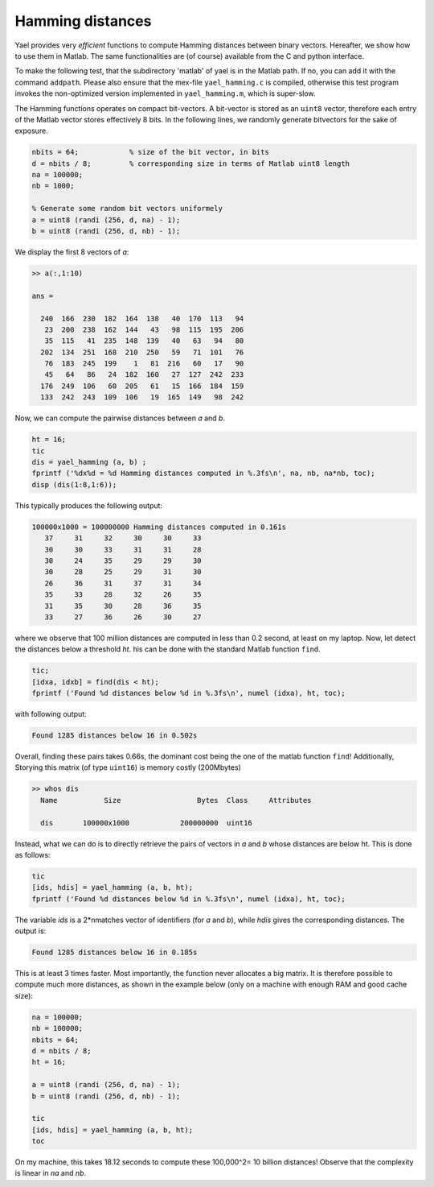 Hamming distances
-----------------

Yael provides very *efficient* functions to compute Hamming distances between
binary vectors. Hereafter, we show how to use them in Matlab.
The same functionalities are (of course) available from the C and python interface.

To make the following test, that the subdirectory 'matlab' of yael
is in the Matlab path. If no, you can add it with the command ``addpath``.
Please also ensure that the mex-file ``yael_hamming.c`` is  compiled,
otherwise this test program invokes the non-optimized version implemented
in ``yael_hamming.m``, which is super-slow.


The Hamming functions operates on compact bit-vectors. A bit-vector is stored
as an ``uint8`` vector, therefore each entry of the Matlab vector stores
effectively 8 bits.
In the following lines, we randomly generate bitvectors for the sake of exposure.

.. code-block:: matlab

  nbits = 64;            % size of the bit vector, in bits
  d = nbits / 8;         % corresponding size in terms of Matlab uint8 length
  na = 100000;
  nb = 1000;

  % Generate some random bit vectors uniformely
  a = uint8 (randi (256, d, na) - 1);
  b = uint8 (randi (256, d, nb) - 1);

We display the first 8 vectors of `a`:

.. code-block:: matlab

  >> a(:,1:10)

  ans =

    240  166  230  182  164  138   40  170  113   94
     23  200  238  162  144   43   98  115  195  206
     35  115   41  235  148  139   40   63   94   80
    202  134  251  168  210  250   59   71  101   76
     76  183  245  199    1   81  216   60   17   90
     45   64   86   24  182  160   27  127  242  233
    176  249  106   60  205   61   15  166  184  159
    133  242  243  109  106   19  165  149   98  242


Now, we can compute the pairwise distances between `a` and `b`.

.. code-block:: matlab

  ht = 16;
  tic
  dis = yael_hamming (a, b) ;
  fprintf ('%dx%d = %d Hamming distances computed in %.3fs\n', na, nb, na*nb, toc);
  disp (dis(1:8,1:6));

This typically produces the following output:

.. code-block:: matlab

    100000x1000 = 100000000 Hamming distances computed in 0.161s
       37     31     32     30     30     33
       30     30     33     31     31     28
       30     24     35     29     29     30
       30     28     25     29     31     30
       26     36     31     37     31     34
       35     33     28     32     26     35
       31     35     30     28     36     35
       33     27     36     26     30     27

where we observe that 100 million distances are computed in less than 0.2 second,
at least on my laptop. Now, let detect the distances below a threshold `ht`.
his can be done  with the standard Matlab function ``find``.

.. code-block:: matlab

  tic;
  [idxa, idxb] = find(dis < ht);
  fprintf ('Found %d distances below %d in %.3fs\n', numel (idxa), ht, toc);

with following output:

.. code-block:: matlab

    Found 1285 distances below 16 in 0.502s

Overall, finding these pairs takes 0.66s, the dominant cost being the one of
the matlab function ``find``! Additionally, Storying this matrix (of type ``uint16``)
is memory costly (200Mbytes)

.. code-block:: matlab

  >> whos dis
    Name           Size                  Bytes  Class     Attributes

    dis       100000x1000            200000000  uint16


Instead, what we can do is to directly retrieve the pairs of vectors in `a`
and `b` whose distances are below ht. This is done as follows:

.. code-block:: matlab

  tic
  [ids, hdis] = yael_hamming (a, b, ht);
  fprintf ('Found %d distances below %d in %.3fs\n', numel (idxa), ht, toc);

The variable `ids` is a 2*nmatches vector of identifiers (for `a` and `b`),
while `hdis` gives the corresponding distances. The output is:

.. code-block:: matlab

  Found 1285 distances below 16 in 0.185s

This is at least 3 times faster. Most importantly, the function never allocates
a big matrix. It is therefore possible to compute much more distances, as
shown in the example below (only on a machine with enough RAM and good cache size):

.. code-block:: matlab

  na = 100000;
  nb = 100000;
  nbits = 64;
  d = nbits / 8;
  ht = 16;

  a = uint8 (randi (256, d, na) - 1);
  b = uint8 (randi (256, d, nb) - 1);

  tic
  [ids, hdis] = yael_hamming (a, b, ht);
  toc

On my machine, this takes 18.12 seconds to compute these 100,000^2= 10 billion distances!
Observe that the complexity is linear in `na` and `nb`.

